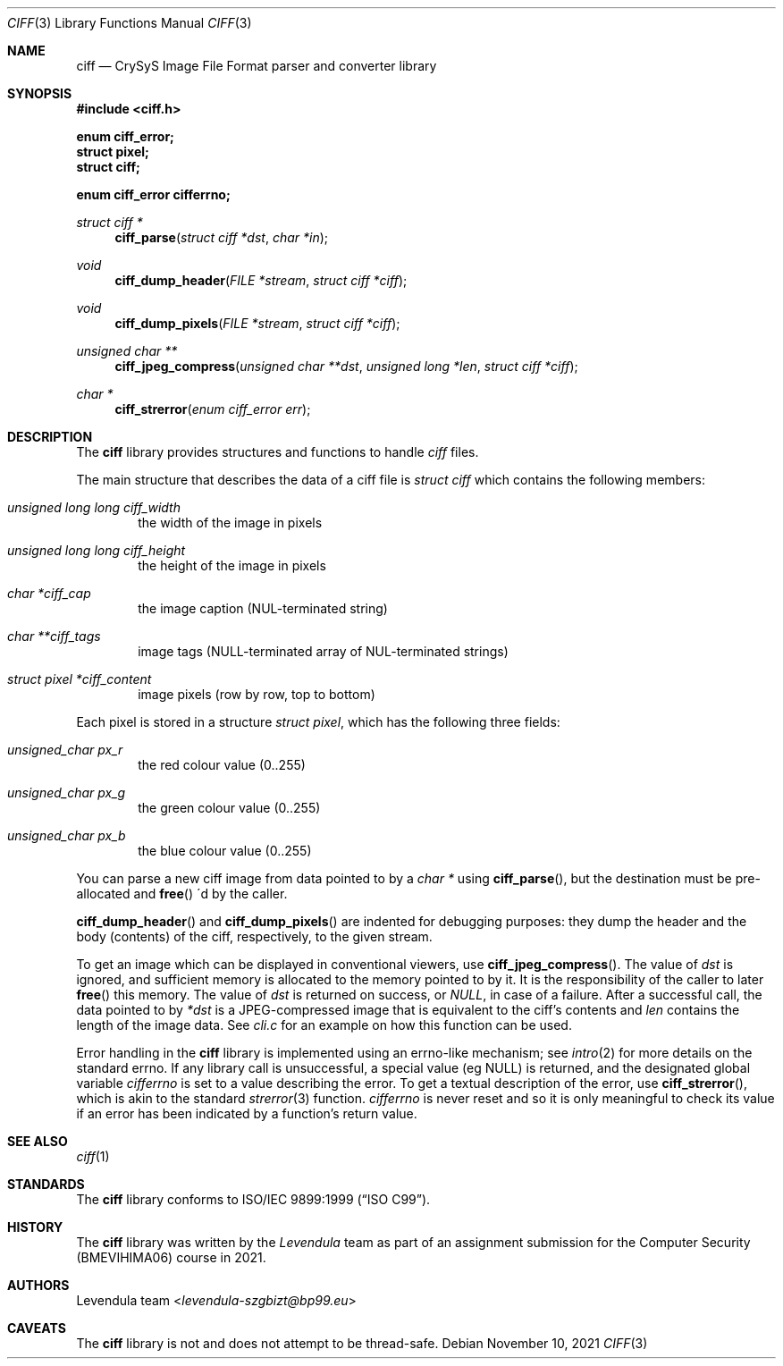 .\" Copyright (c) 2021, Levendula <levendula-szgbizt@bp99.eu>
.\" Author: Levendula team
.\"
.\" Permission to use, copy, modify, and/or distribute this software for
.\" any purpose with or without fee is hereby granted, provided that the
.\" above copyright notice and this permission notice appear in all
.\" copies.
.\"
.\" THE SOFTWARE IS PROVIDED "AS IS" AND THE AUTHOR DISCLAIMS ALL
.\" WARRANTIES WITH REGARD TO THIS SOFTWARE INCLUDING ALL IMPLIED
.\" WARRANTIES OF MERCHANTABILITY AND FITNESS. IN NO EVENT SHALL THE
.\" AUTHOR BE LIABLE FOR ANY SPECIAL, DIRECT, INDIRECT, OR CONSEQUENTIAL
.\" DAMAGES OR ANY DAMAGES WHATSOEVER RESULTING FROM LOSS OF USE, DATA
.\" OR PROFITS, WHETHER IN AN ACTION OF CONTRACT, NEGLIGENCE OR OTHER
.\" TORTIOUS ACTION, ARISING OUT OF OR IN CONNECTION WITH THE USE OR
.\" PERFORMANCE OF THIS SOFTWARE.
.Dd November 10, 2021
.\" ----------------------------------------------------------------
.Dt CIFF 3
.Os
.\" ----------------------------------------------------------------
.Sh NAME
.Nm ciff
.Nd CrySyS Image File Format parser and converter library
.\" ----------------------------------------------------------------
.Sh SYNOPSIS
.In ciff.h
.Pp
.Fd enum ciff_error;
.Fd struct pixel;
.Fd struct ciff;
.Pp
.Fd enum ciff_error cifferrno;
.Pp
.Ft struct ciff *
.Fn ciff_parse "struct ciff *dst" "char *in"
.Ft void
.Fn ciff_dump_header "FILE *stream" "struct ciff *ciff"
.Ft void
.Fn ciff_dump_pixels "FILE *stream" "struct ciff *ciff"
.Ft unsigned char **
.Fn ciff_jpeg_compress "unsigned char **dst" "unsigned long *len" \
    "struct ciff *ciff"
.Ft char *
.Fn ciff_strerror "enum ciff_error err"
.\" ----------------------------------------------------------------
.Sh DESCRIPTION
The
.Nm
library provides structures and functions to handle
.Em ciff
files.
.Pp
The main structure that describes the data of a ciff file is
.Vt struct ciff
which contains the following members:
.Bl -ohang -offset indent
.It Fa "unsigned long long ciff_width"
the width of the image in pixels
.It Fa "unsigned long long ciff_height"
the height of the image in pixels
.It Fa "char *ciff_cap"
the image caption (NUL-terminated string)
.It Fa "char **ciff_tags"
image tags (NULL-terminated array of NUL-terminated strings)
.It Fa "struct pixel *ciff_content"
image pixels (row by row, top to bottom)
.El
.Pp
Each pixel is stored in a structure
.Vt "struct pixel",
which has the following three fields:
.Bl -ohang -offset indent
.It Fa "unsigned_char px_r"
the red colour value (0..255)
.It Fa "unsigned_char px_g"
the green colour value (0..255)
.It Fa "unsigned_char px_b"
the blue colour value (0..255)
.El
.Pp
You can parse a new ciff image from data pointed to by a
.Fa char *
using
.Fn "ciff_parse",
but the destination must be pre-allocated and
.Fn "free"
\'d by the caller.
.Pp
.Fn ciff_dump_header
and
.Fn ciff_dump_pixels
are indented for debugging purposes: they dump the header and the body
(contents) of the ciff, respectively, to the given stream.
.Pp
To get an image which can be displayed in conventional viewers, use
.Fn "ciff_jpeg_compress".
The value of
.Fa dst
is ignored, and sufficient memory is allocated to the memory pointed to
by it. It is the responsibility of the caller to later
.Fn free
this memory.
The value of
.Fa dst
is returned on success, or
.Fa "NULL",
in case of a failure.
After a successful call, the data pointed to by
.Fa *dst
is a JPEG-compressed image that is equivalent to the ciff's contents and
.Fa len
contains the length of the image data.
See
.Pa cli.c
for an example on how this function can be used.
.Pp
Error handling in the
.Nm
library is implemented using an errno-like mechanism; see
.Xr intro 2
for more details on the standard errno. If any library call is
unsuccessful, a special value (eg NULL) is returned, and the designated
global variable
.Fa cifferrno
is set to a value describing the error. To get a textual description of
the error, use
.Fn "ciff_strerror",
which is akin to the standard
.Xr strerror 3
function.
.Fa cifferrno
is never reset and so it is only meaningful to check its value if an
error has been indicated by a function’s return value.
.\" ----------------------------------------------------------------
.Sh SEE ALSO
.Xr ciff 1
.\" ----------------------------------------------------------------
.Sh STANDARDS
The
.Nm ciff
library conforms to
.St -isoC-99 .
.\" ----------------------------------------------------------------
.Sh HISTORY
The
.Nm
library was written by the
.Em Levendula
team as part of an assignment submission for the Computer Security
(BMEVIHIMA06) course in 2021.
.\" ----------------------------------------------------------------
.Sh AUTHORS
.An Levendula team Aq Mt levendula-szgbizt@bp99.eu
.\" ----------------------------------------------------------------
.Sh CAVEATS
The
.Nm
library is not and does not attempt to be thread-safe.
